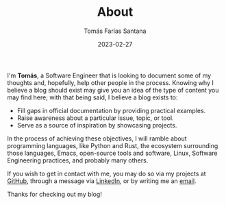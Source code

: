 #+TITLE: About
#+PATH: about
#+MENU: main
#+DATE: 2023-02-27
#+AUTHOR: Tomás Farías Santana
#+WEIGHT: 2
#+DESCRIPTION: Learn more about me.

I'm *Tomás*, a Software Engineer that is looking to document some of my thoughts and, hopefully, help other people in the process. Knowing why I believe a blog should exist may give you an idea of the type of content you may find here; with that being said, I believe a blog exists to:

+ Fill gaps in official documentation by providing practical examples.
+ Raise awareness about a particular issue, topic, or tool.
+ Serve as a source of inspiration by showcasing projects.

In the process of achieving these objectives, I will ramble about programming languages, like Python and Rust, the ecosystem surrounding those languages, Emacs, open-source tools and software, Linux, Software Engineering practices, and probably many others.

If you wish to get in contact with me, you may do so via my projects at [[https://github.com/tomasfarias][GitHub]], through a message via [[https://www.linkedin.com/in/tomasfarias/][LinkedIn]], or by writing me an [[mailto:tomas@tomasfarias.dev][email]].

Thanks for checking out my blog!
